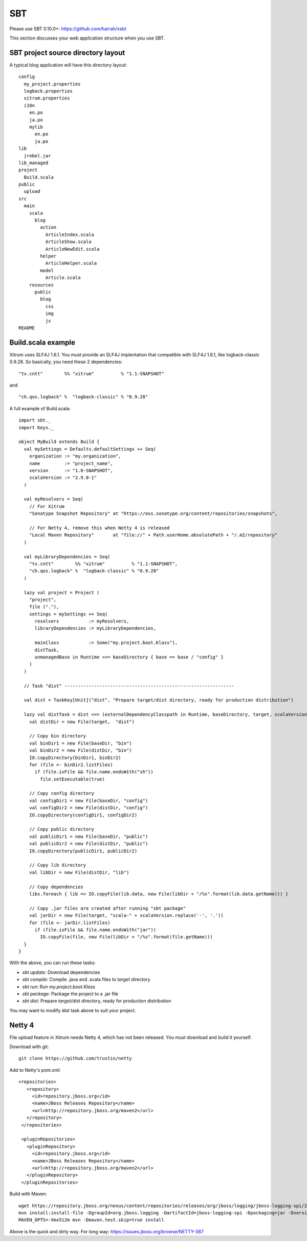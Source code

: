 SBT
===

.. image:: http://www.bdoubliees.com/journalspirou/sfigures6/schtroumpfs/s13.jpg

Please use SBT 0.10.0+:
https://github.com/harrah/xsbt

This section discusses your web application structure when you use SBT.

SBT project source directory layout
-----------------------------------

A typical blog application will have this directory layout:

::

  config
    my_project.properties
    logback.properties
    xitrum.properties
    i18n
      en.po
      ja.po
      mylib
        en.po
        ja.po
  lib
    jrebel.jar
  lib_managed
  project
    Build.scala
  public
    upload
  src
    main
      scala
        blog
          action
            ArticleIndex.scala
            ArticleShow.scala
            ArticleNewEdit.scala
          helper
            ArticleHelper.scala
          model
            Article.scala
      resources
        public
          blog
            css
            img
            js
  README

Build.scala example
-------------------

Xitrum uses SLF4J 1.6.1. You must provide an SLF4J implentation that compatible
with SLF4J 1.6.1, like logback-classic 0.9.28. So basically, you need these 2
dependencies:

::

  "tv.cntt"        %% "xitrum"          % "1.1-SNAPSHOT"

and

::

  "ch.qos.logback" %  "logback-classic" % "0.9.28"

A full example of Build.scala:

::

  import sbt._
  import Keys._

  object MyBuild extends Build {
    val mySettings = Defaults.defaultSettings ++ Seq(
      organization := "my.organization",
      name         := "project_name",
      version      := "1.0-SNAPSHOT",
      scalaVersion := "2.9.0-1"
    )

    val myResolvers = Seq(
      // For Xitrum
      "Sonatype Snapshot Repository" at "https://oss.sonatype.org/content/repositories/snapshots",

      // For Netty 4, remove this when Netty 4 is released
      "Local Maven Repository"       at "file://" + Path.userHome.absolutePath + "/.m2/repository"
    )

    val myLibraryDependencies = Seq(
      "tv.cntt"        %% "xitrum"          % "1.1-SNAPSHOT",
      "ch.qos.logback" %  "logback-classic" % "0.9.28"
    )

    lazy val project = Project (
      "project",
      file ("."),
      settings = mySettings ++ Seq(
        resolvers           := myResolvers,
        libraryDependencies := myLibraryDependencies,

        mainClass           := Some("my.project.boot.Klass"),
        distTask,
        unmanagedBase in Runtime <<= baseDirectory { base => base / "config" }
      )
    )

    // Task "dist" ---------------------------------------------------------------

    val dist = TaskKey[Unit]("dist", "Prepare target/dist directory, ready for production distribution")

    lazy val distTask = dist <<= (externalDependencyClasspath in Runtime, baseDirectory, target, scalaVersion) map { (libs, baseDir, target, scalaVersion) =>
      val distDir = new File(target,  "dist")

      // Copy bin directory
      val binDir1 = new File(baseDir, "bin")
      val binDir2 = new File(distDir, "bin")
      IO.copyDirectory(binDir1, binDir2)
      for (file <- binDir2.listFiles)
        if (file.isFile && file.name.endsWith("sh"))
          file.setExecutable(true)

      // Copy config directory
      val configDir1 = new File(baseDir, "config")
      val configDir2 = new File(distDir, "config")
      IO.copyDirectory(configDir1, configDir2)

      // Copy public directory
      val publicDir1 = new File(baseDir, "public")
      val publicDir2 = new File(distDir, "public")
      IO.copyDirectory(publicDir1, publicDir2)

      // Copy lib directory
      val libDir = new File(distDir, "lib")

      // Copy dependencies
      libs.foreach { lib => IO.copyFile(lib.data, new File(libDir + "/%s".format(lib.data.getName))) }

      // Copy .jar files are created after running "sbt package"
      val jarDir = new File(target, "scala-" + scalaVersion.replace('-', '.'))
      for (file <- jarDir.listFiles)
        if (file.isFile && file.name.endsWith("jar"))
          IO.copyFile(file, new File(libDir + "/%s".format(file.getName)))
    }
  }

With the above, you can run these tasks:

* `sbt update`: Download dependencies
* `sbt compile`: Compile .java and .scala files to `target` directory
* `sbt run`: Run `my.project.boot.Klass`
* `sbt package`: Package the project to a .jar file
* `sbt dist`: Prepare `target/dist` directory, ready for production distribution

You may want to modify dist task above to suit your project.

Netty 4
-------

File upload feature in Xitrum needs Netty 4, which has not been released. You
must download and build it yourself.

Download with git:

::

  git clone https://github.com/trustin/netty

Add to Netty's pom.xml:

::

  <repositories>
     <repository>
       <id>repository.jboss.org</id>
       <name>JBoss Releases Repository</name>
       <url>http://repository.jboss.org/maven2</url>
     </repository>
   </repositories>

   <pluginRepositories>
     <pluginRepository>
       <id>repository.jboss.org</id>
       <name>JBoss Releases Repository</name>
       <url>http://repository.jboss.org/maven2</url>
     </pluginRepository>
   </pluginRepositories>

Build with Maven:

::

  wget https://repository.jboss.org/nexus/content/repositories/releases/org/jboss/logging/jboss-logging-spi/2.1.2.GA/jboss-logging-spi-2.1.2.GA.jar
  mvn install:install-file -DgroupId=org.jboss.logging -DartifactId=jboss-logging-spi -Dpackaging=jar -Dversion=2.1.2.GA -Dfile=jboss-logging-spi-2.1.2.GA.jar -DgeneratePom=true
  MAVEN_OPTS=-Xmx512m mvn -Dmaven.test.skip=true install

Above is the quick and dirty way. For long way: https://issues.jboss.org/browse/NETTY-387
